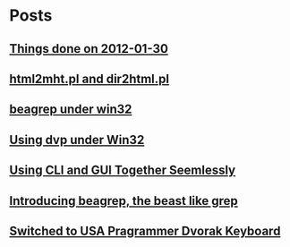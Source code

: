 
* Posts
** [[id:o2b:b2810d62-fceb-450f-8958-d60f88668372][Things done on 2012-01-30]]
   :PROPERTIES:
   :POSTID:   55
   :POST_DATE: 20120131T02:34:00+0000
   :Published: Yes
   :END:
** [[file:d:/cyg/home/bhj/windows-config/org/html2mht.pl and dir2html.pl .org][html2mht.pl and dir2html.pl]]
   :PROPERTIES:
   :POSTID:   53
   :POST_DATE: 20111126T15:09:00+0000
   :Published: Yes
   :END:
** [[file:d:/cyg/home/bhj/windows-config/org/beagrep under win32.org][beagrep under win32]]
   :PROPERTIES:
   :POSTID:   51
   :POST_DATE: 20111126T14:59:00+0000
   :Published: Yes
   :END:
** [[file:d:/cyg/home/bhj/windows-config/org/dvp-win32.org][Using dvp under Win32]]
   :PROPERTIES:
   :POSTID:   49
   :POST_DATE: 20111126T12:43:00+0000
   :Published: Yes
   :END:
** [[file:/home/bhj/org/combining-cli-and-gui.org][Using CLI and GUI Together Seemlessly]]
   :PROPERTIES:
   :POSTID:   47
   :POST_DATE: 20110930T03:12:49+0000
   :Published: Yes
   :END:
** [[file:/home/bhj/windows-config/org/beagle-grep-readme.org][Introducing beagrep, the beast like grep]]
   :PROPERTIES:
   :POSTID:   46
   :POST_DATE: 20110929T08:05:52+0000
   :Published: Yes
   :END:
** [[file:/home/bhj/windows-config/org/my-programmer-dvorak.org][Switched to USA Pragrammer Dvorak Keyboard]]
   :PROPERTIES:
   :POSTID:   44
   :POST_DATE: 20110929T07:58:00+0000
   :Published: Yes
   :END:
